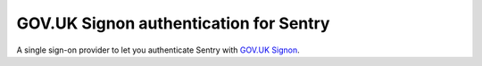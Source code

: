 GOV.UK Signon authentication for Sentry
=======================================

A single sign-on provider to let you authenticate Sentry with
`GOV.UK Signon <https://github.com/alphagov/signonotron2/>`_.
